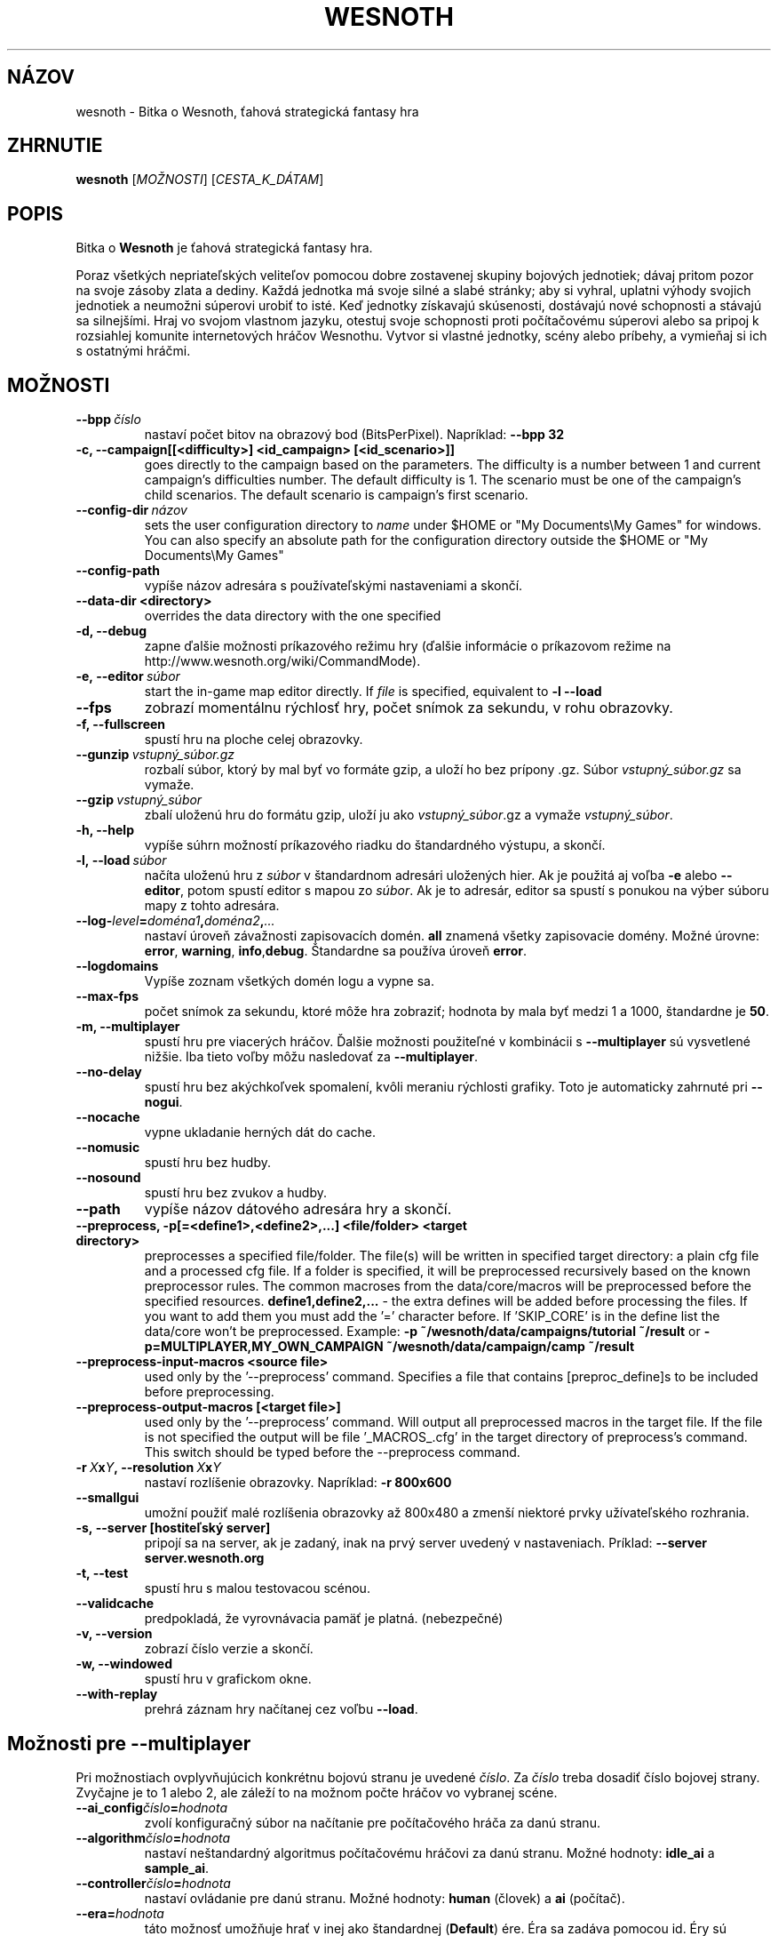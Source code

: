 .\" This program is free software; you can redistribute it and/or modify
.\" it under the terms of the GNU General Public License as published by
.\" the Free Software Foundation; either version 2 of the License, or
.\" (at your option) any later version.
.\"
.\" This program is distributed in the hope that it will be useful,
.\" but WITHOUT ANY WARRANTY; without even the implied warranty of
.\" MERCHANTABILITY or FITNESS FOR A PARTICULAR PURPOSE.  See the
.\" GNU General Public License for more details.
.\"
.\" You should have received a copy of the GNU General Public License
.\" along with this program; if not, write to the Free Software
.\" Foundation, Inc., 51 Franklin Street, Fifth Floor, Boston, MA  02110-1301  USA
.\"
.
.\"*******************************************************************
.\"
.\" This file was generated with po4a. Translate the source file.
.\"
.\"*******************************************************************
.TH WESNOTH 6 2009 wesnoth "Bitka o Wesnoth"
.
.SH NÁZOV
wesnoth \- Bitka o Wesnoth, ťahová strategická fantasy hra
.
.SH ZHRNUTIE
.
\fBwesnoth\fP [\fIMOŽNOSTI\fP] [\fICESTA_K_DÁTAM\fP]
.
.SH POPIS
.
Bitka o \fBWesnoth\fP je ťahová strategická fantasy hra.

Poraz všetkých nepriateľských veliteľov pomocou dobre zostavenej skupiny
bojových jednotiek; dávaj pritom pozor na svoje zásoby zlata a dediny. Každá
jednotka má svoje silné a slabé stránky; aby si vyhral, uplatni výhody
svojich jednotiek a neumožni súperovi urobiť to isté. Keď jednotky získavajú
skúsenosti, dostávajú nové schopnosti a stávajú sa silnejšími. Hraj vo
svojom vlastnom jazyku, otestuj svoje schopnosti proti počítačovému súperovi
alebo sa pripoj k rozsiahlej komunite internetových hráčov Wesnothu. Vytvor
si vlastné jednotky, scény alebo príbehy, a vymieňaj si ich s ostatnými
hráčmi.
.
.SH MOŽNOSTI
.
.TP 
\fB\-\-bpp\fP\fI\ číslo\fP
nastaví počet bitov na obrazový bod (BitsPerPixel). Napríklad: \fB\-\-bpp 32\fP
.TP 
\fB\-c, \-\-campaign[[<difficulty>] <id_campaign> [<id_scenario>]]\fP
goes directly to the campaign based on the parameters.  The difficulty is a
number between 1 and current campaign's difficulties number.  The default
difficulty is 1.  The scenario must be one of the campaign's child
scenarios. The default scenario is campaign's first scenario.
.TP 
\fB\-\-config\-dir\fP\fI\ názov\fP
sets the user configuration directory to \fIname\fP under $HOME or "My
Documents\eMy Games" for windows.  You can also specify an absolute path for
the configuration directory outside the $HOME or "My Documents\eMy Games"
.TP 
\fB\-\-config\-path\fP
vypíše názov adresára s používateľskými nastaveniami a skončí.
.TP 
\fB\-\-data\-dir <directory>\fP
overrides the data directory with the one specified
.TP 
\fB\-d, \-\-debug\fP
zapne ďalšie možnosti príkazového režimu hry (ďalšie informácie o príkazovom
režime na http://www.wesnoth.org/wiki/CommandMode).
.TP 
\fB\-e,\ \-\-editor\fP\fI\ súbor\fP
start the in\-game map editor directly. If \fIfile\fP is specified, equivalent
to \fB\-l \-\-load\fP
.TP 
\fB\-\-fps\fP
zobrazí momentálnu rýchlosť hry, počet snímok za sekundu, v rohu obrazovky.
.TP 
\fB\-f, \-\-fullscreen\fP
spustí hru na ploche celej obrazovky.
.TP 
\fB\-\-gunzip\fP\fI\ vstupný_súbor.gz\fP
rozbalí súbor, ktorý by mal byť vo formáte gzip, a uloží ho bez prípony
\&.gz. Súbor \fIvstupný_súbor.gz\fP sa vymaže.
.TP 
\fB\-\-gzip\fP\fI\ vstupný_súbor\fP
zbalí uloženú hru do formátu gzip, uloží ju ako \fIvstupný_súbor\fP.gz a vymaže
\fIvstupný_súbor\fP.
.TP 
\fB\-h, \-\-help\fP
vypíše súhrn možností príkazového riadku do štandardného výstupu, a skončí.
.TP 
\fB\-l,\ \-\-load\fP\fI\ súbor\fP
načíta uloženú hru z \fIsúbor\fP v štandardnom adresári uložených hier. Ak je
použitá aj voľba \fB\-e\fP alebo \fB\-\-editor\fP, potom spustí editor s mapou zo
\fIsúbor\fP. Ak je to adresár, editor sa spustí s ponukou na výber súboru mapy
z tohto adresára.
.TP 
\fB\-\-log\-\fP\fIlevel\fP\fB=\fP\fIdoména1\fP\fB,\fP\fIdoména2\fP\fB,\fP\fI...\fP
nastaví úroveň závažnosti zapisovacích domén. \fBall\fP znamená všetky
zapisovacie domény. Možné úrovne: \fBerror\fP,\ \fBwarning\fP,\ \fBinfo\fP,\
\fBdebug\fP. Štandardne sa používa úroveň \fBerror\fP.
.TP 
\fB\-\-logdomains\fP
Vypíše zoznam všetkých domén logu a vypne sa.
.TP 
\fB\-\-max\-fps\fP
počet snímok za sekundu, ktoré môže hra zobraziť; hodnota by mala byť medzi
1 a 1000, štandardne je \fB50\fP.
.TP 
\fB\-m, \-\-multiplayer\fP
spustí hru pre viacerých hráčov. Ďalšie možnosti použiteľné v kombinácii s
\fB\-\-multiplayer\fP sú vysvetlené nižšie. Iba tieto voľby môžu nasledovať za
\fB\-\-multiplayer\fP.
.TP 
\fB\-\-no\-delay\fP
spustí hru bez akýchkoľvek spomalení, kvôli meraniu rýchlosti grafiky. Toto
je automaticky zahrnuté pri \fB\-\-nogui\fP.
.TP 
\fB\-\-nocache\fP
vypne ukladanie herných dát do cache.
.TP 
\fB\-\-nomusic\fP
spustí hru bez hudby.
.TP 
\fB\-\-nosound\fP
spustí hru bez zvukov a hudby.
.TP 
\fB\-\-path\fP
vypíše názov dátového adresára hry a skončí.
.TP 
\fB\-\-preprocess, \-p[=<define1>,<define2>,...] <file/folder> <target directory>\fP
preprocesses a specified file/folder. The file(s) will be written in
specified target directory: a plain cfg file and a processed cfg file. If a
folder is specified, it will be preprocessed recursively based on the known
preprocessor rules. The common macroses from the data/core/macros will be
preprocessed before the specified resources.  \fBdefine1,define2,...\fP \- the
extra defines will be added before processing the files. If you want to add
them you must add the '=' character before.  If 'SKIP_CORE' is in the define
list the data/core won't be preprocessed.  Example: \fB\-p
~/wesnoth/data/campaigns/tutorial ~/result\fP or
\fB\-p=MULTIPLAYER,MY_OWN_CAMPAIGN ~/wesnoth/data/campaign/camp ~/result\fP
.TP 
\fB\-\-preprocess\-input\-macros <source file>\fP
used only by the '\-\-preprocess' command.  Specifies a file that contains
[preproc_define]s to be included before preprocessing.
.TP 
\fB\-\-preprocess\-output\-macros [<target file>]\fP
used only by the '\-\-preprocess' command.  Will output all preprocessed
macros in the target file. If the file is not specified the output will be
file '_MACROS_.cfg' in the target directory of preprocess's command.  This
switch should be typed before the \-\-preprocess command.
.TP 
\fB\-r\ \fP\fIX\fP\fBx\fP\fIY\fP\fB,\ \-\-resolution\ \fP\fIX\fP\fBx\fP\fIY\fP
nastaví rozlíšenie obrazovky. Napríklad: \fB\-r 800x600\fP
.TP 
\fB\-\-smallgui\fP
umožní použiť malé rozlíšenia obrazovky až 800x480 a zmenší niektoré prvky
užívateľského rozhrania.
.TP 
\fB\-s,\ \-\-server\ [hostiteľský server]\fP
pripojí sa na server, ak je zadaný, inak na prvý server uvedený v
nastaveniach. Príklad: \fB\-\-server server.wesnoth.org\fP
.TP 
\fB\-t, \-\-test\fP
spustí hru s malou testovacou scénou.
.TP 
\fB\-\-validcache\fP
predpokladá, že vyrovnávacia pamäť je platná. (nebezpečné)
.TP 
\fB\-v, \-\-version\fP
zobrazí číslo verzie a skončí.
.TP 
\fB\-w, \-\-windowed\fP
spustí hru v grafickom okne.
.TP 
\fB\-\-with\-replay\fP
prehrá záznam hry načítanej cez voľbu \fB\-\-load\fP.
.
.SH "Možnosti pre \-\-multiplayer"
.
Pri možnostiach ovplyvňujúcich konkrétnu bojovú stranu je uvedené
\fIčíslo\fP. Za \fIčíslo\fP treba dosadiť číslo bojovej strany. Zvyčajne je to 1
alebo 2, ale záleží to na možnom počte hráčov vo vybranej scéne.
.TP 
\fB\-\-ai_config\fP\fIčíslo\fP\fB=\fP\fIhodnota\fP
zvolí konfiguračný súbor na načítanie pre počítačového hráča za danú stranu.
.TP 
\fB\-\-algorithm\fP\fIčíslo\fP\fB=\fP\fIhodnota\fP
nastaví neštandardný algoritmus počítačovému hráčovi za danú stranu. Možné
hodnoty: \fBidle_ai\fP a \fBsample_ai\fP.
.TP 
\fB\-\-controller\fP\fIčíslo\fP\fB=\fP\fIhodnota\fP
nastaví ovládanie pre danú stranu. Možné hodnoty: \fBhuman\fP (človek) a \fBai\fP
(počítač).
.TP 
\fB\-\-era=\fP\fIhodnota\fP
táto možnosť umožňuje hrať v inej ako štandardnej (\fBDefault\fP) ére. Éra sa
zadáva pomocou id. Éry sú definované v súbore \fBdata/multiplayer/eras.cfg\fP.
.TP 
\fB\-\-exit\-at\-end\fP
vypne sa po skončení scény, bez zobrazenia dialógu o víťazstve alebo
porážke, ktorý by od používateľa vyžadoval kliknutie OK. Toto sa tiež
používa na automatizované meranie rýchlosti.
.TP 
\fB\-\-nogui\fP
spustí hru bez grafického užívateľského rozhrania. Musí byť uvedené pred
\fB\-\-multiplayer\fP, ak má správne fungovať.
.TP 
\fB\-\-parm\fP\fIčíslo\fP\fB=\fP\fInázov\fP\fB:\fP\fIhodnota\fP
nastaví tejto strane dodatočné parametre. Tento parameter závisí na
možnostiach uvedených pri \fB\-\-controller\fP a \fB\-\-algorithm\fP. Je to užitočné
iba pri dizajnovaní vlastnej umelej inteligencie. (nie je zatiaľ celkom
zdokumentované)
.TP 
\fB\-\-scenario=\fP\fIhodnota\fP
nastaví scénu pre viacerých hráčov pomocou id. Štandardná scéna má id
\fBmultiplayer_The_Freelands\fP.
.TP 
\fB\-\-side\fP\fIčíslo\fP\fB=\fP\fIhodnota\fP
nastaví frakciu danej éry pre túto stranu. Frakcia sa vyberá pomocou
id. Frakcie sú popísané v súbore data/multiplayer.cfg.
.TP 
\fB\-\-turns=\fP\fIhodnota\fP
nastaví počet ťahov pre danú scénu. Štandardná hodnota je \fB50\fP.
.
.SH "NÁVRATOVÝ KÓD"
.
Normálny návratový kód je 0. Návratový kód 1 znamená chybu pri inicializácii
(SDL, grafiky, písma, atď.). Návratový kód 2 znamená chybu v parametroch
zadaných na príkazovom riadku.
.
.SH AUTOR
.
Napísal David White <davidnwhite@verizon.net>.
.br
Editovali Nils Kneuper <crazy\-ivanovic@gmx.net>, ott
<ott@gaon.net> a Soliton <soliton@gmail.com>. Preložil
Viliam Búr <viliam@bur.sk>.
.br
Túto stránku manuálu pôvodne napísal Cyril Bouthors
<cyril@bouthors.org>.
.br
Navštívte oficiálnu stránku: http://www.wesnoth.org/
.
.SH COPYRIGHT
.
Copyright \(co 2003\-2009 David White <davidnwhite@verizon.net>
.br
Toto je slobodný softvér; tento softvér je zverejnená pod Všeobecnou
verejnou licenciou (GPL) verzia 2, ako ju zverejnila Nadácia slobodného
softvéru (Free Software Foundation). Nie je naň ŽIADNA záruka; dokonca ani
PREDATEĽNOSTI či VHODNOSTI NA DANÝ ÚČEL.
.
.SH "VIĎ AJ"
.
\fBwesnothd\fP(6).
